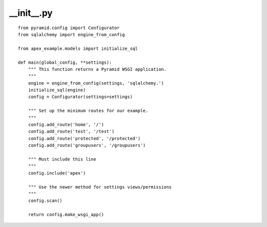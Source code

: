 __init__.py
===========

::

    from pyramid.config import Configurator
    from sqlalchemy import engine_from_config

    from apex_example.models import initialize_sql

    def main(global_config, **settings):
        """ This function returns a Pyramid WSGI application.
        """
        engine = engine_from_config(settings, 'sqlalchemy.')
        initialize_sql(engine)
        config = Configurator(settings=settings)

        """ Set up the minimum routes for our example.
        """
        config.add_route('home', '/')
        config.add_route('test', '/test')
        config.add_route('protected', '/protected')
        config.add_route('groupusers', '/groupusers')

        """ Must include this line
        """
        config.include('apex')

        """ Use the newer method for settings views/permissions
        """
        config.scan()

        return config.make_wsgi_app()
